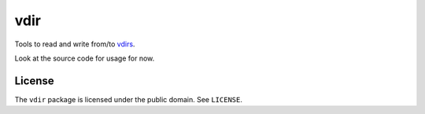 ====
vdir
====

Tools to read and write from/to `vdirs
<https://vdirsyncer.readthedocs.org/en/stable/vdir.html>`_.

Look at the source code for usage for now.

License
=======

The ``vdir`` package is licensed under the public domain. See ``LICENSE``.
